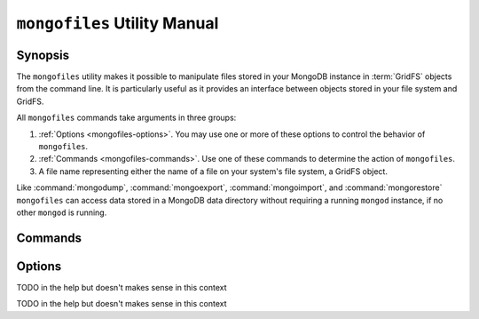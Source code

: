 =============================
``mongofiles`` Utility Manual
=============================

.. default-domain:: mongodb

Synopsis
--------

The ``mongofiles`` utility makes it possible to manipulate files
stored in your MongoDB instance in :term:`GridFS` objects from the
command line. It is particularly useful as it provides an interface
between objects stored in your file system and GridFS.

All ``mongofiles`` commands take arguments in three groups:

1. :ref:`Options <mongofiles-options>`. You may use one or more of
   these options to control the behavior of ``mongofiles``.

2. :ref:`Commands <mongofiles-commands>`. Use one of these commands to
   determine the action of ``mongofiles``.

3. A file name representing either the name of a file on your system's
   file system, a GridFS object.

Like :command:`mongodump`, :command:`mongoexport`,
:command:`mongoimport`, and :command:`mongorestore` ``mongofiles`` can
access data stored in a MongoDB data directory without requiring a
running ``mongod`` instance, if no other ``mongod`` is running.

.. _mongofiles-commands:

Commands
--------

.. program:: mongofiles

.. option:: list <prefix>

   Lists the files in the GridFS store. The characters  specified
   after "``list``" (e.g. "``<prefix>``") optionally limit the list of
   returned items to files that begin with that string of
   characters.

.. option:: search <string>

   Lists the files in the GridFS store with names that match any
   portion of "``<string>``".

.. option:: put <filename>

   Copy the specified file from the local file system into GridFS
   storage.

   Here, ``<filename>`` refers to the name the object will have in
   GridFS, and ``mongofiles`` assumes that this reflects the name the
   file has on the local file system. If the local filename is
   different use the :command:`mongofiles --local` option.

.. option:: get <filename>

   Copy the specified file from GridFS storage to the local file
   system.

   Here, ``<filename>`` refers to the name the object will have in
   GridFS, and ``mongofiles`` assumes that this reflects the name the
   file has on the local file system. If the local filename is
   different use the :command:`mongofiles --local` option.

.. option:: delete <filename>

   Delete the specified file from GridFS storage.

.. _mongofiles-options:

Options
-------

.. program:: mongofiles

.. option:: --help

   Returns a basic help and usage text.

.. option:: --verbose, -v

   Increases the amount of internal reporting returned on the command
   line. Increase the verbosity with the ``-v`` form by including
   the option multiple times, (e.g. ``-vvvvv``.)

.. option:: --version

   Returns the version of the ``mongofiles`` utility.

.. option:: --host <hostname><:port>

   Specifies a resolvable hostname for the ``mongod`` from which you
   want to export data. By default ``mongofiles`` attempts to connect
   to a MongoDB process ruining on the localhost port number 27017.

   Optionally, specify a port number to connect a MongboDB instance
   running on a port other than 27017.

   To connect to a replica set, use the ``--host`` argument with a
   setname, followed by a slash and a comma separated list of host and
   port names. The ``mongo`` utility will, given the seed of at least
   one connected set member, connect to primary node of that set. this
   option would resemble: ::

        --host repl0 mongo0.example.net,mongo0.example.net,27018,mongo1.example.net,mongo2.example.net

   You can always connect directly to a single MongoDB instance by
   specifying the host and port number directly.

.. option:: --port <port>

   Specifies the port number, if the MongoDB instance is not running on
   the standard port. (i.e. ``27017``) You may also specify a port
   number using the :command:`mongofiles --host` command.

.. option:: --ipv6

   Enables IPv6 support to allow ``mongofiles`` to connect to the
   MongoDB instance using IPv6 connectivity. IPv6 support is disabled
   by default in the ``mongofiles`` utility.

.. option:: --username <username>, -u <username>

   Specifies a username to authenticate to the MongoDB instance, if your
   database requires authentication. Use in conjunction with the
   :option:`mongofiles --password` option to supply a password.

.. option:: --password [password]

   Specifies a password to authenticate to the MongoDB instance. Use
   in conjunction with the :option:`mongofiles --username` option to
   supply a username.

.. option:: --dbpath [path]

   Specifies the directory of the MongoDB data files. If used, the
   ``--dbpath`` option enables ``mongofiles`` to attach directly to
   local data files interact with the GridFS data without the
   ``mongod``. To run with ``--dbpath``, ``mongofiles`` needs to lock
   access to the data directory: as a result, no ``mongod`` can access
   the same path while the process runs.

.. option:: --directoryperdb

   Use the ``--directoryperdb`` in conjunction with the corresponding
   option to :option:`mongod`, which allows :option:`mongofiles` to
   operate when MongoDB is configured to use an on-disk format where
   each database is located in a distinct directory. This option is
   only relevant when specifying the :option:`--dbpath` option.

.. option:: --journal

   Allows :option:`files` operations to use the durability
   :term:`journal <journaling>` to ensure that the database maintains
   a recoverable state, and that all data is recorded on disk
   regularly.

.. option:: --db [db], -d [db]

TODO in the help but doesn't makes sense in this context

.. option:: --collection [collection], -c [collection]

TODO in the help but doesn't makes sense in this context

.. option:: --local <filename>, -l <filename>

   Specifies the local filesystem name of a file for get and put
   operations.

   In the :command:`mongofiles put` and :command:`mongofiles get`
   commands the required ``<filename>`` modifier refers to the name
   the object will have in GridFS, and ``mongofiles`` assumes that
   this reflects the name the file has on the local file
   system unless this option is set.

.. option:: --type <MIME>, t <MIME>

   Provides the ability to specify a :term:`MIME` type describe the
   file being inserted into GridFS storage. In default operation,
   this is omitted.

   Use only with :command:`mongofiles put` operations.

.. option:: --replace, -r

   Alters the behavior of :command:`mongofiles put` to replace
   existing GridFS objects with the specified local file, rather than
   adding an additional object with the same name.

   In the default operation, files will not be overwritten by a
   :command:`mongofiles put` option.
